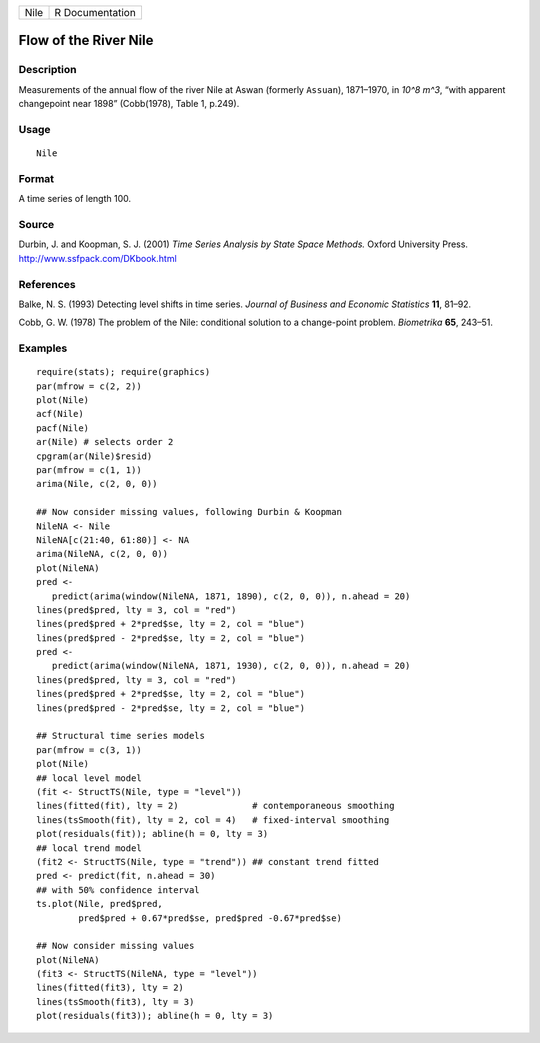 +------+-----------------+
| Nile | R Documentation |
+------+-----------------+

Flow of the River Nile
----------------------

Description
~~~~~~~~~~~

Measurements of the annual flow of the river Nile at Aswan (formerly
``Assuan``), 1871–1970, in *10^8 m^3*, “with apparent changepoint near
1898” (Cobb(1978), Table 1, p.249).

Usage
~~~~~

::

    Nile

Format
~~~~~~

A time series of length 100.

Source
~~~~~~

Durbin, J. and Koopman, S. J. (2001) *Time Series Analysis by State
Space Methods.* Oxford University Press.
http://www.ssfpack.com/DKbook.html

References
~~~~~~~~~~

Balke, N. S. (1993) Detecting level shifts in time series. *Journal of
Business and Economic Statistics* **11**, 81–92.

Cobb, G. W. (1978) The problem of the Nile: conditional solution to a
change-point problem. *Biometrika* **65**, 243–51.

Examples
~~~~~~~~

::

    require(stats); require(graphics)
    par(mfrow = c(2, 2))
    plot(Nile)
    acf(Nile)
    pacf(Nile)
    ar(Nile) # selects order 2
    cpgram(ar(Nile)$resid)
    par(mfrow = c(1, 1))
    arima(Nile, c(2, 0, 0))

    ## Now consider missing values, following Durbin & Koopman
    NileNA <- Nile
    NileNA[c(21:40, 61:80)] <- NA
    arima(NileNA, c(2, 0, 0))
    plot(NileNA)
    pred <-
       predict(arima(window(NileNA, 1871, 1890), c(2, 0, 0)), n.ahead = 20)
    lines(pred$pred, lty = 3, col = "red")
    lines(pred$pred + 2*pred$se, lty = 2, col = "blue")
    lines(pred$pred - 2*pred$se, lty = 2, col = "blue")
    pred <-
       predict(arima(window(NileNA, 1871, 1930), c(2, 0, 0)), n.ahead = 20)
    lines(pred$pred, lty = 3, col = "red")
    lines(pred$pred + 2*pred$se, lty = 2, col = "blue")
    lines(pred$pred - 2*pred$se, lty = 2, col = "blue")

    ## Structural time series models
    par(mfrow = c(3, 1))
    plot(Nile)
    ## local level model
    (fit <- StructTS(Nile, type = "level"))
    lines(fitted(fit), lty = 2)              # contemporaneous smoothing
    lines(tsSmooth(fit), lty = 2, col = 4)   # fixed-interval smoothing
    plot(residuals(fit)); abline(h = 0, lty = 3)
    ## local trend model
    (fit2 <- StructTS(Nile, type = "trend")) ## constant trend fitted
    pred <- predict(fit, n.ahead = 30)
    ## with 50% confidence interval
    ts.plot(Nile, pred$pred,
            pred$pred + 0.67*pred$se, pred$pred -0.67*pred$se)

    ## Now consider missing values
    plot(NileNA)
    (fit3 <- StructTS(NileNA, type = "level"))
    lines(fitted(fit3), lty = 2)
    lines(tsSmooth(fit3), lty = 3)
    plot(residuals(fit3)); abline(h = 0, lty = 3)
